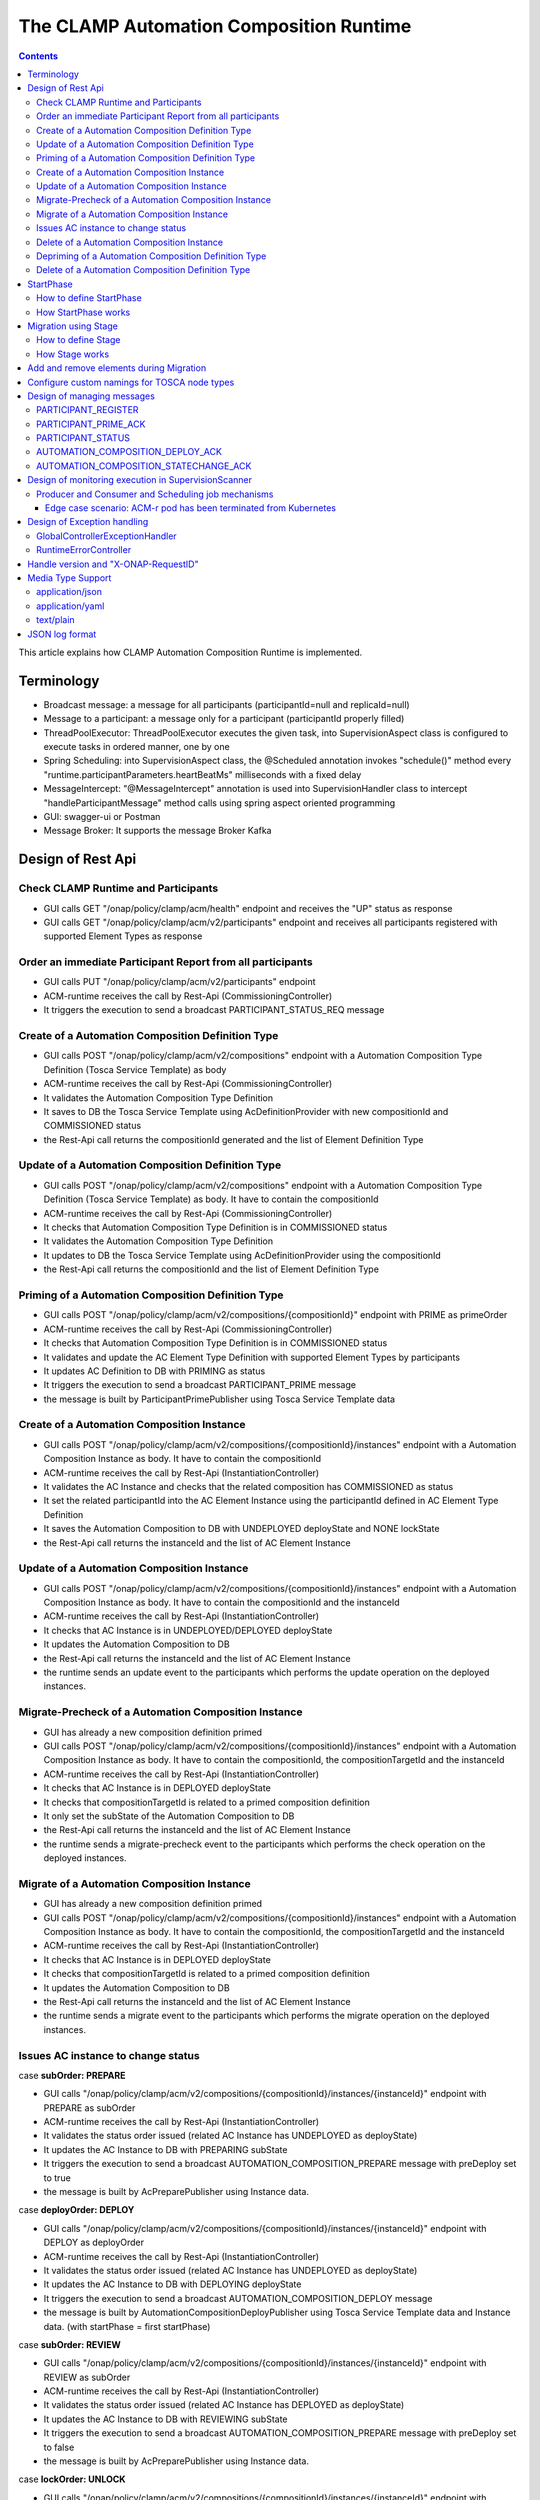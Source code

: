 .. This work is licensed under a Creative Commons Attribution 4.0 International License.

.. _clamp-runtime-acm:

The CLAMP Automation Composition Runtime
########################################

.. contents::
    :depth: 3


This article explains how CLAMP Automation Composition Runtime is implemented.

Terminology
***********
- Broadcast message: a message for all participants (participantId=null and replicaId=null)
- Message to a participant: a message only for a participant (participantId properly filled)
- ThreadPoolExecutor: ThreadPoolExecutor executes the given task, into SupervisionAspect class is configured to execute tasks in ordered manner, one by one
- Spring Scheduling: into SupervisionAspect class, the @Scheduled annotation invokes "schedule()" method every "runtime.participantParameters.heartBeatMs" milliseconds with a fixed delay
- MessageIntercept: "@MessageIntercept" annotation is used into SupervisionHandler class to intercept "handleParticipantMessage" method calls using spring aspect oriented programming
- GUI: swagger-ui or Postman
- Message Broker: It supports the message Broker Kafka

Design of Rest Api
******************

Check CLAMP Runtime and Participants
++++++++++++++++++++++++++++++++++++
- GUI calls GET "/onap/policy/clamp/acm/health" endpoint and receives the "UP" status as response
- GUI calls GET "/onap/policy/clamp/acm/v2/participants" endpoint and receives all participants registered with supported Element Types as response

Order an immediate Participant Report from all participants
+++++++++++++++++++++++++++++++++++++++++++++++++++++++++++
- GUI calls PUT "/onap/policy/clamp/acm/v2/participants" endpoint
- ACM-runtime receives the call by Rest-Api (CommissioningController)
- It triggers the execution to send a broadcast PARTICIPANT_STATUS_REQ message

Create of a Automation Composition Definition Type
++++++++++++++++++++++++++++++++++++++++++++++++++
- GUI calls POST "/onap/policy/clamp/acm/v2/compositions" endpoint with a Automation Composition Type Definition (Tosca Service Template) as body
- ACM-runtime receives the call by Rest-Api (CommissioningController)
- It validates the Automation Composition Type Definition
- It saves to DB the Tosca Service Template using AcDefinitionProvider with new compositionId and COMMISSIONED status
- the Rest-Api call returns the compositionId generated and the list of Element Definition Type

Update of a Automation Composition Definition Type
++++++++++++++++++++++++++++++++++++++++++++++++++
- GUI calls POST "/onap/policy/clamp/acm/v2/compositions" endpoint with a Automation Composition Type Definition (Tosca Service Template) as body. It have to contain the compositionId
- ACM-runtime receives the call by Rest-Api (CommissioningController)
- It checks that Automation Composition Type Definition is in COMMISSIONED status
- It validates the Automation Composition Type Definition
- It updates to DB the Tosca Service Template using AcDefinitionProvider using the compositionId
- the Rest-Api call returns the compositionId and the list of Element Definition Type

Priming of a Automation Composition Definition Type
+++++++++++++++++++++++++++++++++++++++++++++++++++
- GUI calls POST "/onap/policy/clamp/acm/v2/compositions/{compositionId}" endpoint with PRIME as primeOrder
- ACM-runtime receives the call by Rest-Api (CommissioningController)
- It checks that Automation Composition Type Definition is in COMMISSIONED status
- It validates and update the AC Element Type Definition with supported Element Types by participants
- It updates AC Definition to DB with PRIMING as status
- It triggers the execution to send a broadcast PARTICIPANT_PRIME message
- the message is built by ParticipantPrimePublisher using Tosca Service Template data

Create of a Automation Composition Instance
+++++++++++++++++++++++++++++++++++++++++++
- GUI calls POST "/onap/policy/clamp/acm/v2/compositions/{compositionId}/instances" endpoint with a Automation Composition Instance as body. It have to contain the compositionId
- ACM-runtime receives the call by Rest-Api (InstantiationController)
- It validates the AC Instance and checks that the related composition has COMMISSIONED as status
- It set the related participantId into the AC Element Instance using the participantId defined in AC Element Type Definition
- It saves the Automation Composition to DB with UNDEPLOYED deployState and NONE lockState
- the Rest-Api call returns the instanceId and the list of AC Element Instance

Update of a Automation Composition Instance
+++++++++++++++++++++++++++++++++++++++++++
- GUI calls POST "/onap/policy/clamp/acm/v2/compositions/{compositionId}/instances" endpoint with a Automation Composition Instance as body. It have to contain the compositionId and the instanceId
- ACM-runtime receives the call by Rest-Api (InstantiationController)
- It checks that AC Instance is in UNDEPLOYED/DEPLOYED deployState
- It updates the Automation Composition to DB
- the Rest-Api call returns the instanceId and the list of AC Element Instance
- the runtime sends an update event to the participants which performs the update operation on the deployed instances.

Migrate-Precheck of a Automation Composition Instance
+++++++++++++++++++++++++++++++++++++++++++++++++++++
- GUI has already a new composition definition primed
- GUI calls POST "/onap/policy/clamp/acm/v2/compositions/{compositionId}/instances" endpoint with a Automation Composition Instance as body. It have to contain the compositionId, the compositionTargetId and the instanceId
- ACM-runtime receives the call by Rest-Api (InstantiationController)
- It checks that AC Instance is in DEPLOYED deployState
- It checks that compositionTargetId is related to a primed composition definition
- It only set the subState of the Automation Composition to DB
- the Rest-Api call returns the instanceId and the list of AC Element Instance
- the runtime sends a migrate-precheck event to the participants which performs the check operation on the deployed instances.

Migrate of a Automation Composition Instance
++++++++++++++++++++++++++++++++++++++++++++
- GUI has already a new composition definition primed
- GUI calls POST "/onap/policy/clamp/acm/v2/compositions/{compositionId}/instances" endpoint with a Automation Composition Instance as body. It have to contain the compositionId, the compositionTargetId and the instanceId
- ACM-runtime receives the call by Rest-Api (InstantiationController)
- It checks that AC Instance is in DEPLOYED deployState
- It checks that compositionTargetId is related to a primed composition definition
- It updates the Automation Composition to DB
- the Rest-Api call returns the instanceId and the list of AC Element Instance
- the runtime sends a migrate event to the participants which performs the migrate operation on the deployed instances.

Issues AC instance to change status
+++++++++++++++++++++++++++++++++++

case **subOrder: PREPARE**

- GUI calls "/onap/policy/clamp/acm/v2/compositions/{compositionId}/instances/{instanceId}" endpoint with PREPARE as subOrder
- ACM-runtime receives the call by Rest-Api (InstantiationController)
- It validates the status order issued (related AC Instance has UNDEPLOYED as deployState)
- It updates the AC Instance to DB with PREPARING subState
- It triggers the execution to send a broadcast AUTOMATION_COMPOSITION_PREPARE message with preDeploy set to true
- the message is built by AcPreparePublisher using Instance data.

case **deployOrder: DEPLOY**

- GUI calls "/onap/policy/clamp/acm/v2/compositions/{compositionId}/instances/{instanceId}" endpoint with DEPLOY as deployOrder
- ACM-runtime receives the call by Rest-Api (InstantiationController)
- It validates the status order issued (related AC Instance has UNDEPLOYED as deployState)
- It updates the AC Instance to DB with DEPLOYING deployState
- It triggers the execution to send a broadcast AUTOMATION_COMPOSITION_DEPLOY message
- the message is built by AutomationCompositionDeployPublisher using Tosca Service Template data and Instance data. (with startPhase = first startPhase)

case **subOrder: REVIEW**

- GUI calls "/onap/policy/clamp/acm/v2/compositions/{compositionId}/instances/{instanceId}" endpoint with REVIEW as subOrder
- ACM-runtime receives the call by Rest-Api (InstantiationController)
- It validates the status order issued (related AC Instance has DEPLOYED as deployState)
- It updates the AC Instance to DB with REVIEWING subState
- It triggers the execution to send a broadcast AUTOMATION_COMPOSITION_PREPARE message with preDeploy set to false
- the message is built by AcPreparePublisher using Instance data.

case **lockOrder: UNLOCK**

- GUI calls "/onap/policy/clamp/acm/v2/compositions/{compositionId}/instances/{instanceId}" endpoint with UNLOCK as lockOrder
- ACM-runtime receives the call by Rest-Api (InstantiationController)
- It validates the status order issued (related AC Instance has DEPLOYED as deployState and LOCK as lockOrder)
- It updates the AC Instance to DB with LOCKING lockOrder
- It triggers the execution to send a broadcast AUTOMATION_COMPOSITION_STATE_CHANGE message
- the message is built by AutomationCompositionStateChangePublisher using Instance data. (with startPhase = first startPhase)

case **lockOrder: LOCK**

- GUI calls "/onap/policy/clamp/acm/v2/compositions/{compositionId}/instances/{instanceId}" endpoint with LOCK as lockOrder
- ACM-runtime receives the call by Rest-Api (InstantiationController)
- It validates the status order issued (related AC Instance has DEPLOYED as deployState and UNLOCK as lockOrder)
- It updates the AC Instance to DB with UNLOCKING lockOrder
- It triggers the execution to send a broadcast AUTOMATION_COMPOSITION_STATE_CHANGE message
- the message is built by AutomationCompositionStateChangePublisher using Instance data. (with startPhase = last StartPhase)

case **deployOrder: UNDEPLOY**

- GUI calls "/onap/policy/clamp/acm/v2/compositions/{compositionId}/instances/{instanceId}" endpoint with UNDEPLOY as deployOrder
- ACM-runtime receives the call by Rest-Api (InstantiationController)
- It validates the status order issued (related AC Instance has DEPLOYED as deployState and LOCK as lockOrder)
- It updates the AC Instance to DB with UNDEPLOYING deployState
- It triggers the execution to send a broadcast AUTOMATION_COMPOSITION_STATE_CHANGE message
- the message is built by AutomationCompositionStateChangePublisher using Instance data. (with startPhase = last StartPhase)

Delete of a Automation Composition Instance
+++++++++++++++++++++++++++++++++++++++++++
- GUI calls DELETE "/onap/policy/clamp/acm/v2/compositions/{compositionId}/instances/{instanceId}" endpoint
- ACM-runtime receives the call by Rest-Api (InstantiationController)
- It checks that AC Instance is in UNDEPLOYED deployState
- It updates the AC Instance to DB with DELETING deployState
- It triggers the execution to send a broadcast AUTOMATION_COMPOSITION_STATE_CHANGE message
- the message is built by AutomationCompositionStateChangePublisher using Instance data. (with startPhase = last StartPhase)

Depriming of a Automation Composition Definition Type
+++++++++++++++++++++++++++++++++++++++++++++++++++++
- GUI calls POST "/onap/policy/clamp/acm/v2/compositions/{compositionId}" endpoint with DEPRIME as primeOrder
- ACM-runtime receives the call by Rest-Api (CommissioningController)
- It checks that Automation Composition Type Definition is in PRIMED status
- It updates AC Definition to DB with DEPRIMING as status
- It triggers the execution to send a broadcast PARTICIPANT_PRIME message
- the message is built by ParticipantPrimePublisher using Tosca Service Template data

Delete of a Automation Composition Definition Type
++++++++++++++++++++++++++++++++++++++++++++++++++
- GUI calls DELETE "/onap/policy/clamp/acm/v2/compositions/{compositionId}" endpoint
- ACM-runtime receives the call by Rest-Api (CommissioningController)
- It checks that AC Definition Type is in COMMISSIONED status
- It deletes the Automation Composition Type from DB

StartPhase
**********
The startPhase is particularly important in Automation Composition update and Automation Composition state changes because sometime the user wishes to control the order in which the state changes in Automation Composition Elements in a Automation Composition.

How to define StartPhase
++++++++++++++++++++++++
StartPhase is defined as shown below in the Definition of TOSCA fundamental Automation Composition Types yaml file.

.. code-block:: YAML

  startPhase:
    type: integer
    required: false
    constraints:
    - greater-or-equal: 0
    description: A value indicating the start phase in which this Automation Composition element will be started, the
                 first start phase is zero. Automation Composition Elements are started in their start_phase order and stopped
                 in reverse start phase order. Automation Composition Elements with the same start phase are started and
                 stopped simultaneously
    metadata:
      common: true

The "common: true" value in the metadata of the startPhase property identifies that property as being a common property.
This property will be set on the CLAMP GUI during Automation Composition commissioning.
Example where it could be used:

.. code-block:: YAML

  org.onap.domain.database.Http_PMSHMicroserviceAutomationCompositionElement:
    # Consul http config for PMSH.
    version: 1.2.3
    type: org.onap.policy.clamp.acm.HttpAutomationCompositionElement
    type_version: 1.0.1
    description: Automation Composition element for the http requests of PMSH microservice
    properties:
      provider: ONAP
      uninitializedToPassiveTimeout: 180
      startPhase: 1

How StartPhase works
++++++++++++++++++++
In state changes from UNDEPLOYED → DEPLOYED or LOCKED → UNLOCKED, Automation Composition elements are started in increasing order of their startPhase.

Example of DEPLOY order with Http_PMSHMicroserviceAutomationCompositionElement with startPhase to 1 and PMSH_K8SMicroserviceAutomationCompositionElement with startPhase to 0

- ACM-runtime sends a broadcast AUTOMATION_COMPOSITION_DEPLOY message to all participants with startPhase = 0
- participant receives the AUTOMATION_COMPOSITION_DEPLOY message and runs to DEPLOYED state (only AC elements defined as startPhase = 0)
- ACM-runtime receives AUTOMATION_COMPOSITION_DEPLOY_ACK messages from participants and set the state (from the AC element of the message) to DEPLOYED
- ACM-runtime calculates that all AC elements with startPhase = 0 are set to proper state and sends a broadcast AUTOMATION_COMPOSITION_DEPLOY message with startPhase = 1
- participant receives the AUTOMATION_COMPOSITION_DEPLOY message and runs to DEPLOYED state (only AC elements defined as startPhase = 1)
- ACM-runtime receives AUTOMATION_COMPOSITION_DEPLOY_ACK messages from participants and set the state (from the AC element of the message) to DEPLOYED
- ACM-runtime calculates that all AC elements are set to proper state and set AC to DEPLOYED

In that scenario the message AUTOMATION_COMPOSITION_DEPLOY has been sent two times.

Migration using Stage
*********************
The stage is particularly important in Automation Composition migration because sometime the user wishes to control
not only the order in which the state changes in Automation Composition Elements but also to execute again using the same Automation Composition Elements.

How to define Stage
+++++++++++++++++++
Stage is defined as shown below in the Definition of TOSCA fundamental Automation Composition Types yaml file.

.. code-block:: YAML

  stage:
    type: list
    required: false
    description: A list indicating the stages in which this automation composition element will be started, the
                 first stage is zero. Automation Composition Elements are started in their stage order.
                 Automation Composition Elements with the same stage are started simultaneously.
    metadata:
      common: true

Example where it could be used:

.. code-block:: YAML

  org.onap.domain.database.Http_PMSHMicroserviceAutomationCompositionElement:
    # Consul http config for PMSH.
    version: 1.2.3
    type: org.onap.policy.clamp.acm.HttpAutomationCompositionElement
    type_version: 1.0.1
    description: Automation Composition element for the http requests of PMSH microservice
    properties:
      provider: ONAP
      uninitializedToPassiveTimeout: 180
      stage: [0,2]

How Stage works
+++++++++++++++
In state changes in MIGRATING Automation Composition elements starts in increasing order from stage 0.

Example of MIGRATE order with Http_PMSHMicroserviceAutomationCompositionElement with stage [0,2] and PMSH_K8SMicroserviceAutomationCompositionElement with startPhase to [0,1]:

- ACM-runtime sends a broadcast AUTOMATION_COMPOSITION_MIGRATION message to all participants with stage = 0
- participant receives the AUTOMATION_COMPOSITION_MIGRATION message and runs to DEPLOYED state (only AC elements that contains stage 0: Http_PMSHMicroserviceAutomationCompositionElement and PMSH_K8SMicroserviceAutomationCompositionElement)
- ACM-runtime receives AUTOMATION_COMPOSITION_DEPLOY_ACK messages from participants and set the state (from the AC element of the message) to DEPLOYED
- ACM-runtime calculates that all AC elements with stage = 0 are set to proper state and sends a broadcast AUTOMATION_COMPOSITION_MIGRATION message with stage = 1
- participant receives the AUTOMATION_COMPOSITION_MIGRATION message and runs to DEPLOYED state (only AC elements that contains stage 1: PMSH_K8SMicroserviceAutomationCompositionElement)
- ACM-runtime receives AUTOMATION_COMPOSITION_DEPLOY_ACK messages from participants and set the state (from the AC element of the message) to DEPLOYED
- ACM-runtime calculates that all AC elements with stage = 1 are set to proper state and sends a broadcast AUTOMATION_COMPOSITION_MIGRATION message with stage = 2
- participant receives the AUTOMATION_COMPOSITION_MIGRATION message and runs to DEPLOYED state (only AC elements that contains stage 2: Http_PMSHMicroserviceAutomationCompositionElement)
- ACM-runtime receives AUTOMATION_COMPOSITION_DEPLOY_ACK messages from participants and set the state (from the AC element of the message) to DEPLOYED
- ACM-runtime calculates that all AC elements are set to proper state and set AC to DEPLOYED

In that scenario the message AUTOMATION_COMPOSITION_MIGRATION has been sent three times,
Http_PMSHMicroserviceAutomationCompositionElement and PMSH_K8SMicroserviceAutomationCompositionElement will be executed two times.

Add and remove elements during Migration
****************************************
When an AC instance is migrated to a new AC definition, the user has the flexibility to add a new element or remove an existing element from the instance.
The target AC composition definition should contain the new element definition added and also the respective elements removed while commissioning to ACM-R.
The new elements are further instantiated in the migration request with the instance properties, and the elements required to be undeployed are removed accordingly.
ACM-R sends the updated element list in the migration request to the participants where the participant is expected to handle the add/remove scenario.
The migration method on the participant receives the details of previously existed composition/instance as well as the updated composition/instance and hence the difference in the new and old properties for an
element can be identified by the participant.
Participants can also identify the newly added elements and the removed elements with the ElementState enum that is set for each element.

Example:
 For a newly added element in the migration, the element information about the previously existed element will contain the ElementState enum set to the value "NOT_PRESENT" by the intermediary, and the updated element object will contain the
 ElementState value "NEW". Based on these enum values on both the objects, the participant can identify a new element added in the migration. The participant can choose to trigger a deployment of this new element and update the element state once the
 deploy operation is complete.

 For the elements that are removed in the migration, the element information about the previously existed element will contain the ElementState enum set to the value "PRESENT" by the intermediary, and the object for the updated element info will contain the
 ElementState value "REMOVED". Based on this, the participant can identify a removed element in the migration and choose to trigger an undeployment of this element. The element state after the undeploy operation need not be updated to ACM-R as the element is already removed in the ACM-R.
 The participant is also expected to trigger a "DELETE" operation for the removed element if required in order to delete any element OutProperties if stored in the memory. Similarly, The element state after the delete operation need not be updated to ACM-R for the removed element.


Configure custom namings for TOSCA node types
*********************************************

The node type of the AC element and the Automation composition can be customised as per the user requirement.
These customised names can be used in the TOSCA node type definitions of AC element and composition. All the
AC element and composition definitions (node templates) should be derived from the corresponding node types.
The following parameters are provided in the config file of ACM-runtime for customisation:

.. code-block:: YAML

 runtime:
   acmParameters:
     toscaElementName: customElementType
     toscaCompositionName: customCompositionType

If there are no values provided for customisation, the default node types "org.onap.policy.clamp.acm.AutomationCompositionElement"
and "org.onap.policy.clamp.acm.AutomationComposition" are used for the AC element and composition by the ACM-runtime.
In this case, the element and composition definition has to be derived from the same in the TOSCA. For overriding the names in the
onap helm chart, the following properties can be updated in the values.yaml.

.. code-block:: YAML

  customNaming:
    toscaElementName: customElementName
    toscaCompositionName: customCompositionName


Design of managing messages
***************************

PARTICIPANT_REGISTER
++++++++++++++++++++
- A participant replica starts and send a PARTICIPANT_REGISTER message with participantId, replicaId and supported Element Types
- ACM-runtime collects the message from Message Broker by ParticipantRegisterListener
- if not present, it saves participant replica reference with status ON_LINE to DB
- it sends PARTICIPANT_REGISTER_ACK to participant replica

PARTICIPANT_PRIME_ACK
++++++++++++++++++++++
- A participant sends PARTICIPANT_PRIME_ACK message in response to a PARTICIPANT_PRIME message
- ParticipantPrimeAckListener collects the message from Message Broker
- It stores the message into the DB
- MessageIntercept intercepts that event and adds a task to handle a monitoring execution in SupervisionScanner
- Monitoring updates AC Definition to DB with PRIMED/DEPRIMED as status
- If AC Definition is fully PRIMED, Monitoring sends sync message to all participants replica

PARTICIPANT_STATUS
++++++++++++++++++
- A participant sends a scheduled PARTICIPANT_STATUS message with participantId, replicaId and supported Element Types. Same message could be used by participant to update OutProperties of an AC instance/AC definition.
- ACM-runtime collects the message from Message Broker by ParticipantStatusListener
- If not present, it saves participant replica reference with status ON_LINE to DB
- If the message contains OutProperties of an AC instance/AC definition it stores the message into the DB
- MessageIntercept intercepts that event and adds a task to handle a monitoring execution in SupervisionScanner
- Monitoring updates the AC instance/AC definition
- Monitoring sends a sync message to all participants replica

AUTOMATION_COMPOSITION_DEPLOY_ACK
+++++++++++++++++++++++++++++++++
- A participant sends AUTOMATION_COMPOSITION_DEPLOY_ACK message in response to a AUTOMATION_COMPOSITION_DEPLOY message. It will send a AUTOMATION_COMPOSITION_DEPLOY_ACK - for each AC elements moved to the DEPLOYED state
- AutomationCompositionUpdateAckListener collects the message from Message Broker
- It store the message into the DB
- MessageIntercept intercepts that event and adds a task to handle a monitoring execution in SupervisionScanner
- Monitoring checks the status of all Automation Composition elements and checks if the Automation Composition is fully DEPLOYED
- Monitoring updates the AC instance to DB
- If the Automation Composition is fully DEPLOYED Monitoring sends a sync message to all participants replica

AUTOMATION_COMPOSITION_STATECHANGE_ACK
++++++++++++++++++++++++++++++++++++++
- A participant sends AUTOMATION_COMPOSITION_STATECHANGE_ACK message in response to a AUTOMATION_COMPOSITION_STATECHANGE message. It will send a AUTOMATION_COMPOSITION_DEPLOY_ACK - for each AC elements moved to the ordered state
- AutomationCompositionStateChangeAckListener collects the message from Message Broker
- It store the message into the DB
- MessageIntercept intercepts that event and adds a task to handle a monitoring execution in SupervisionScanner
- Monitoring checks the status of all Automation Composition elements and checks if the transition process of the Automation Composition is terminated
- Monitoring updates the AC instance to DB
- If the transition process is terminated, Monitoring sends a sync message to all participants replica

Design of monitoring execution in SupervisionScanner
****************************************************
Monitoring is designed to process the follow operations:

- to elaborate the messages from participants
- to determine the next startPhase in a AUTOMATION_COMPOSITION_DEPLOY message
- to determine the next stage in a AUTOMATION_COMPOSITION_MIGRATION message
- to update AC deployState: in a scenario that "AutomationComposition.deployState" is in a kind of transitional state (example DEPLOYING), if all  - AC elements are moved properly to the specific state, the "AutomationComposition.deployState" will be updated to that and saved to DB
- to update AC lockState: in a scenario that "AutomationComposition.lockState" is in a kind of transitional state (example LOCKING), if all  - AC elements are moved properly to the specific state, the "AutomationComposition.lockState" will be updated to that and saved to DB
- to update AC subState: in a scenario that "AutomationComposition.subState" is in a kind of transitional state (example PREPARING), if all  - AC elements are moved properly to NONE state, the "AutomationComposition.subState" will be updated to NONE and saved to DB
- to delete AC Instance: in a scenario that "AutomationComposition.deployState" is in DELETING, if all  - AC elements are moved properly to DELETED, the AC Instance will be deleted from DB
- to retry AUTOMATION_COMPOSITION_DEPLOY/AUTOMATION_COMPOSITION_STATE_CHANGE messages. if there is an AC instance with startPhase completed, it will be moved to the next startPhase and retry a broadcast message with the new startPhase
- to retry AUTOMATION_COMPOSITION_MIGRATION messages. if there is an AC instance with stage completed, it will be moved to the next stage and retry a broadcast message with the new stage
- to send sync message to all participants replica: in scenario where AC instance transition is fully completed or OutProperties has been changed

The solution Design timeout and reporting for all Participant message dialogues are implemented into the monitoring execution.

- Spring Scheduling inserts the task to monitor timeout execution into ThreadPoolExecutor
- ThreadPoolExecutor executes the task
- set AC instance stateChangeResult in timeout, if ACM-runtime do no receive Act message before MaxWaitMs milliseconds

Producer and Consumer and Scheduling job mechanisms
+++++++++++++++++++++++++++++++++++++++++++++++++++
To avoid conflicts, for example when an ACM-r pod is receiving a messages to change outProperties of an AC instance and other ACM-r pod is receiving a messages to change the status of an element of the same instance,
Producer and Consumer and Scheduling job mechanisms has been implemented.
With the Producer and Consumer mechanism, any ACM-r replica monitoring could elaborate a message independently from what ACM-r replica has fetched the message.
Listeners of ACM-r will fetch messages from kafka and store to a message FIFO queue stored in DB.

.. image:: ../images/acm-consumer-producer-messages.png

Monitoring of a ACM-r replica will fetch messages from that queue.
All Monitoring from different ACM-r pods are synchronized with Scheduling job to avoid to fetch messages related to same AC instance or AC definition at same time.
InstanceIds and a compositionIds are generated with UUID as unique key and could be used as identificationId for messages.

.. image:: ../images/acm-scheduling-job.png

Edge case scenario: ACM-r pod has been terminated from Kubernetes
-----------------------------------------------------------------
Full elaboration of a monitoring for an AC instance or for a AC definition is protected by a transaction.
If an ACM-r pod has been terminated from Kubernetes, the monitoring not full completed will be rollback from database.
The monitoring job not completed wil be deleted after 200 seconds. All message of that AC definition or AC instance will processed by other monitoring.

Design of Exception handling
****************************
GlobalControllerExceptionHandler
++++++++++++++++++++++++++++++++
If error occurred during the Rest Api call, ACM-runtime responses with a proper status error code and a JSON message error.
This class is implemented to intercept and handle AutomationCompositionException and PfModelRuntimeException if they are thrown during the Rest Ali calls.
All of those classes must implement ErrorResponseInfo that contains message error and status response code.
So the Exception is converted in JSON message.

RuntimeErrorController
++++++++++++++++++++++
If wrong end-point is called or an Exception not intercepted by GlobalControllerExceptionHandler, ACM-runtime responses with a proper status error code and a JSON message error.
This class is implemented to redirect the standard Web error page to a JSON message error.
Typically that happen when a wrong end-point is called, but also could be happen for not authorized call, or any other Exception not intercepted by GlobalControllerExceptionHandler.

Handle version and "X-ONAP-RequestID"
*************************************
RequestResponseLoggingFilter class handles version and "X-ONAP-RequestID" during a Rest-Api call; it works as a filter, so intercepts the Rest-Api and adds to the header those information.

Media Type Support
******************
ACM-runtime Rest Api supports **application/json**, **application/yaml** and **text/plain** Media Types. The configuration is implemented in CoderHttpMesageConverter.

application/json
++++++++++++++++
JSON format is a standard for Rest Api. For the conversion from JSON to Object and vice-versa will be used **org.onap.policy.common.utils.coder.StandardCoder**.

application/yaml
++++++++++++++++
YAML format is a standard for Automation Composition Type Definition. For the conversion from YAML to Object and vice-versa will be used **org.onap.policy.common.utils.coder.StandardYamlCoder**.

text/plain
++++++++++
Text format is used by Prometheus. For the conversion from Object to String  will be used **StringHttpMessageConverter**.

JSON log format
***************
ACM-runtime supports log in Json format. Below an example of appender for logback configuration to enable it.

.. code-block:: xml
   :caption: Part of logback configuration
   :linenos:

    <appender name="STDOUT" class="ch.qos.logback.core.ConsoleAppender">
        <encoder class="ch.qos.logback.core.encoder.LayoutWrappingEncoder">
            <layout class="org.onap.policy.clamp.acm.runtime.config.LoggingConsoleLayout">
                <timestampFormat>YYYY-MM-DDThh:mm:ss.sss+/-hh:mm</timestampFormat>
                <timestampFormatTimezoneId>Etc/UTC</timestampFormatTimezoneId>
                <staticParameters>service_id=policy-acm|application_id=policy-acm</staticParameters>
            </layout>
        </encoder>
    </appender>

LayoutWrappingEncoder implements the encoder interface and wraps the Java class LoggingConsoleLayout as layout to which it delegates the work of transforming an event into Json string.
Parameters for LoggingConsoleLayout:

- *timestampFormat*: Timestamp Format
- *timestampFormatTimezoneId*: Time Zone used in the Timestamp Format
- *staticParameters*: List of parameters do add into the log separated with a "|"

Below un example of result:

.. code-block:: json

   {"severity":"INFO","extra_data":{"logger":"network","thread":"KAFKA-source-policy-acruntime-participant"},"service_id":"policy-acm","message":"[IN|KAFKA|policy-acruntime-participant]\n{\"state\":\"ON_LINE\",\"participantDefinitionUpdates\":[],\"automationCompositionInfoList\":[],\"participantSupportedElementType\":[{\"id\":\"f88c4463-f012-42e1-8927-12b552ecf380\",\"typeName\":\"org.onap.policy.clamp.acm.K8SMicroserviceAutomationCompositionElement\",\"typeVersion\":\"1.0.0\"}],\"messageType\":\"PARTICIPANT_STATUS\",\"messageId\":\"d3dc2f86-4253-4520-bbac-97c4c04547ad\",\"timestamp\":\"2025-01-21T16:14:27.087474035Z\",\"participantId\":\"101c62b3-8918-41b9-a747-d21eb79c6c93\",\"replicaId\":\"c1ba61d2-1dbd-44e4-80bd-135526c0615f\"}","application_id":"policy-acm","timestamp":"2025-01-21T16:14:27.114851006Z"}
   {"severity":"INFO","extra_data":{"logger":"network","thread":"KAFKA-source-policy-acruntime-participant"},"service_id":"policy-acm","message":"[IN|KAFKA|policy-acruntime-participant]\n{\"state\":\"ON_LINE\",\"participantDefinitionUpdates\":[],\"automationCompositionInfoList\":[],\"participantSupportedElementType\":[{\"id\":\"4609a119-a8c7-41ee-96d1-6b49c3afaf2c\",\"typeName\":\"org.onap.policy.clamp.acm.HttpAutomationCompositionElement\",\"typeVersion\":\"1.0.0\"}],\"messageType\":\"PARTICIPANT_STATUS\",\"messageId\":\"ea29ab01-665d-4693-ab17-3a72491b5c71\",\"timestamp\":\"2025-01-21T16:14:27.117716317Z\",\"participantId\":\"101c62b3-8918-41b9-a747-d21eb79c6c91\",\"replicaId\":\"5e4f9690-742d-4190-a439-ebb4c820a010\"}","application_id":"policy-acm","timestamp":"2025-01-21T16:14:27.144379028Z"}
